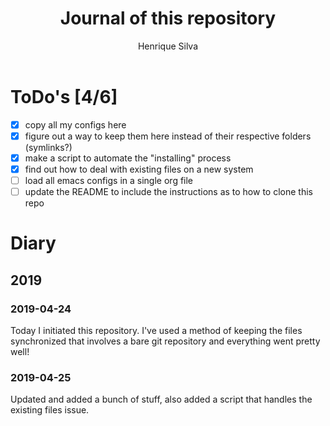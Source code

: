 #+TITLE: Journal of this repository
#+AUTHOR: Henrique Silva
#+email: hcpsilva@inf.ufrgs.br
#+INFOJS_OPT:
#+PROPERTY: cache yes
#+PROPERTY: exports both
#+PROPERTY: tangle yes

* ToDo's [4/6]

  - [X] copy all my configs here
  - [X] figure out a way to keep them here instead of their respective folders (symlinks?)
  - [X] make a script to automate the "installing" process
  - [X] find out how to deal with existing files on a new system
  - [ ] load all emacs configs in a single org file
  - [ ] update the README to include the instructions as to how to clone this repo

* Diary

** 2019

*** 2019-04-24

    Today I initiated this repository. I've used a method of keeping the files
    synchronized that involves a bare git repository and everything went
    pretty well!

*** 2019-04-25

    Updated and added a bunch of stuff, also added a script that handles the
    existing files issue.

